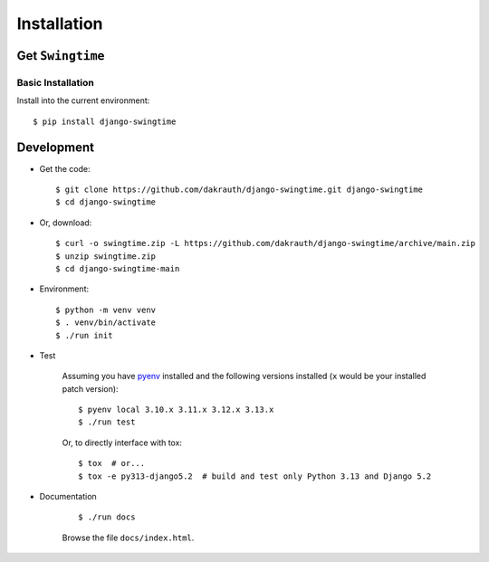 ============
Installation
============

Get ``Swingtime``
=================

Basic Installation
------------------

Install into the current environment::

    $ pip install django-swingtime

.. _development:

Development
===========

* Get the code::

    $ git clone https://github.com/dakrauth/django-swingtime.git django-swingtime
    $ cd django-swingtime

* Or, download::

    $ curl -o swingtime.zip -L https://github.com/dakrauth/django-swingtime/archive/main.zip
    $ unzip swingtime.zip
    $ cd django-swingtime-main

* Environment::

    $ python -m venv venv
    $ . venv/bin/activate
    $ ./run init

* Test

    Assuming you have `pyenv <https://github.com/pyenv/pyenv>`_ installed and the
    following versions installed (``x`` would be your installed patch version)::

        $ pyenv local 3.10.x 3.11.x 3.12.x 3.13.x
        $ ./run test

    Or, to directly interface with tox::

        $ tox  # or...
        $ tox -e py313-django5.2  # build and test only Python 3.13 and Django 5.2
    

* Documentation

    ::

        $ ./run docs

    Browse the file ``docs/index.html``.
